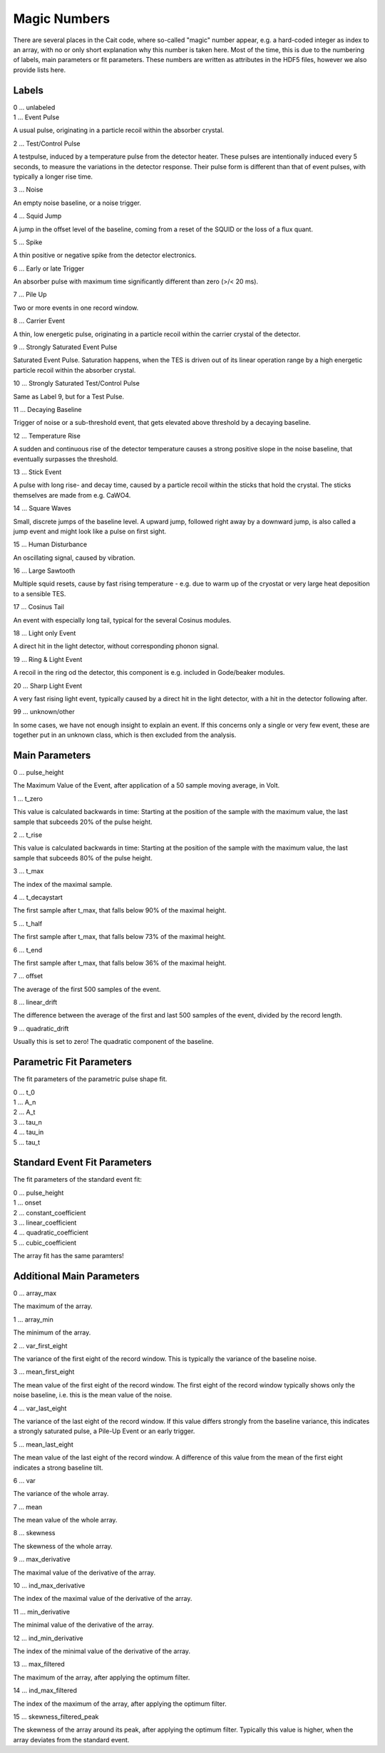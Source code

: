 **************
Magic Numbers
**************

There are several places in the Cait code, where so-called "magic" number appear, e.g. a hard-coded integer as index
to an array, with no or only short explanation why this number is taken here. Most of the time, this is due to the
numbering of labels, main parameters or fit parameters. These numbers are written as attributes in the HDF5 files,
however we also provide lists here.

Labels
=========

| 0 ... unlabeled
| 1 ... Event Pulse

A usual pulse, originating in a particle recoil within the absorber crystal.

| 2 ... Test/Control Pulse

A testpulse, induced by a temperature pulse from the detector heater. These pulses are intentionally induced every 5 seconds, to measure the variations in the detector response. Their pulse form is different than that of event pulses, with typically a longer rise time.

| 3 ... Noise

An empty noise baseline, or a noise trigger.

| 4 ... Squid Jump

A jump in the offset level of the baseline, coming from a reset of the SQUID or the loss of a flux quant.

| 5 ... Spike

A thin positive or negative spike from the detector electronics.

| 6 ... Early or late Trigger

An absorber pulse with maximum time significantly different than zero (>/< 20 ms).

| 7 ... Pile Up

Two or more events in one record window.

| 8 ... Carrier Event

A thin, low energetic pulse, originating in a particle recoil within the carrier crystal of the detector.

| 9 ... Strongly Saturated Event Pulse

Saturated Event Pulse. Saturation happens, when the TES is driven out of its linear operation range by a high energetic particle recoil within the absorber crystal.

| 10 ... Strongly Saturated Test/Control Pulse

Same as Label 9, but for a Test Pulse.

| 11 ... Decaying Baseline

Trigger of noise or a sub-threshold event, that gets elevated above threshold by a decaying baseline.

| 12 ... Temperature Rise

A sudden and continuous rise of the detector temperature causes a strong positive slope in the noise baseline, that eventually surpasses the threshold.

| 13 ... Stick Event

A pulse with long rise- and decay time, caused by a particle recoil within the sticks that hold the crystal. The sticks themselves are made from e.g. CaWO4.

| 14 ... Square Waves

Small, discrete jumps of the baseline level. A upward jump, followed right away by a downward jump, is also called a jump event and might look like a pulse on first sight.

| 15 ... Human Disturbance

An oscillating signal, caused by vibration.

| 16 ... Large Sawtooth

Multiple squid resets, cause by fast rising temperature - e.g. due to warm up of the cryostat or very large heat deposition to a sensible TES.

| 17 ... Cosinus Tail

An event with especially long tail, typical for the several Cosinus modules.

| 18 ... Light only Event

A direct hit in the light detector, without corresponding phonon signal.

| 19 ... Ring & Light Event

A recoil in the ring od the detector, this component is e.g. included in Gode/beaker modules.

| 20 ... Sharp Light Event

A very fast rising light event, typically caused by a direct hit in the light detector, with a hit in the detector following after.

| 99 ... unknown/other

In some cases, we have not enough insight to explain an event. If this concerns only a single or very few event, these are together put in an unknown class, which is then excluded from the analysis.


Main Parameters
===================

| 0 ... pulse_height

The Maximum Value of the Event, after application of a 50 sample moving average, in Volt.

| 1 ... t_zero

This value is calculated backwards in time: Starting at the position of the sample with the maximum value,
the last sample that subceeds 20% of the pulse height.

| 2 ... t_rise

This value is calculated backwards in time: Starting at the position of the sample with the maximum value,
the last sample that subceeds 80% of the pulse height.

| 3 ... t_max

The index of the maximal sample.

| 4 ... t_decaystart

The first sample after t_max, that falls below 90% of the maximal height.

| 5 ... t_half

The first sample after t_max, that falls below 73% of the maximal height.

| 6 ... t_end

The first sample after t_max, that falls below 36% of the maximal height.

| 7 ... offset

The average of the first 500 samples of the event.

| 8 ... linear_drift

The difference between the average of the first and last 500 samples of the event, divided by the record length.

| 9 ... quadratic_drift

Usually this is set to zero! The quadratic component of the baseline.

Parametric Fit Parameters
==============================

The fit parameters of the parametric pulse shape fit.

| 0 ... t_0
| 1 ... A_n
| 2 ... A_t
| 3 ... tau_n
| 4 ... tau_in
| 5 ... tau_t

Standard Event Fit Parameters
==================================

The fit parameters of the standard event fit:

| 0 ... pulse_height
| 1 ... onset
| 2 ... constant_coefficient
| 3 ... linear_coefficient
| 4 ... quadratic_coefficient
| 5 ... cubic_coefficient

The array fit has the same paramters!


Additional Main Parameters
================================

| 0 ... array_max

The maximum of the array.

| 1 ... array_min

The minimum of the array.

| 2 ... var_first_eight

The variance of the first eight of the record window. This is typically the variance of the baseline noise.

| 3 ... mean_first_eight

The mean value of the first eight of the record window. The first eight of the record window typically shows only the noise baseline, i.e. this is the mean value of the noise.

| 4 ... var_last_eight

The variance of the last eight of the record window. If this value differs strongly from the baseline variance, this indicates a strongly saturated pulse, a Pile-Up Event or an early trigger.

| 5 ... mean_last_eight

The mean value of the last eight of the record window. A difference of this value from the mean of the first eight indicates a strong baseline tilt.

| 6 ... var

The variance of the whole array.

| 7 ... mean

The mean value of the whole array.

| 8 ... skewness

The skewness of the whole array.

| 9 ... max_derivative

The maximal value of the derivative of the array.

| 10 ... ind_max_derivative

The index of the maximal value of the derivative of the array.

| 11 ... min_derivative

The minimal value of the derivative of the array.

| 12 ... ind_min_derivative

The index of the minimal value of the derivative of the array.

| 13 ... max_filtered

The maximum of the array, after applying the optimum filter.

| 14 ... ind_max_filtered

The index of the maximum of the array, after applying the optimum filter.

| 15 ... skewness_filtered_peak

The skewness of the array around its peak, after applying the optimum filter. Typically this value is higher, when the array deviates from the standard event.